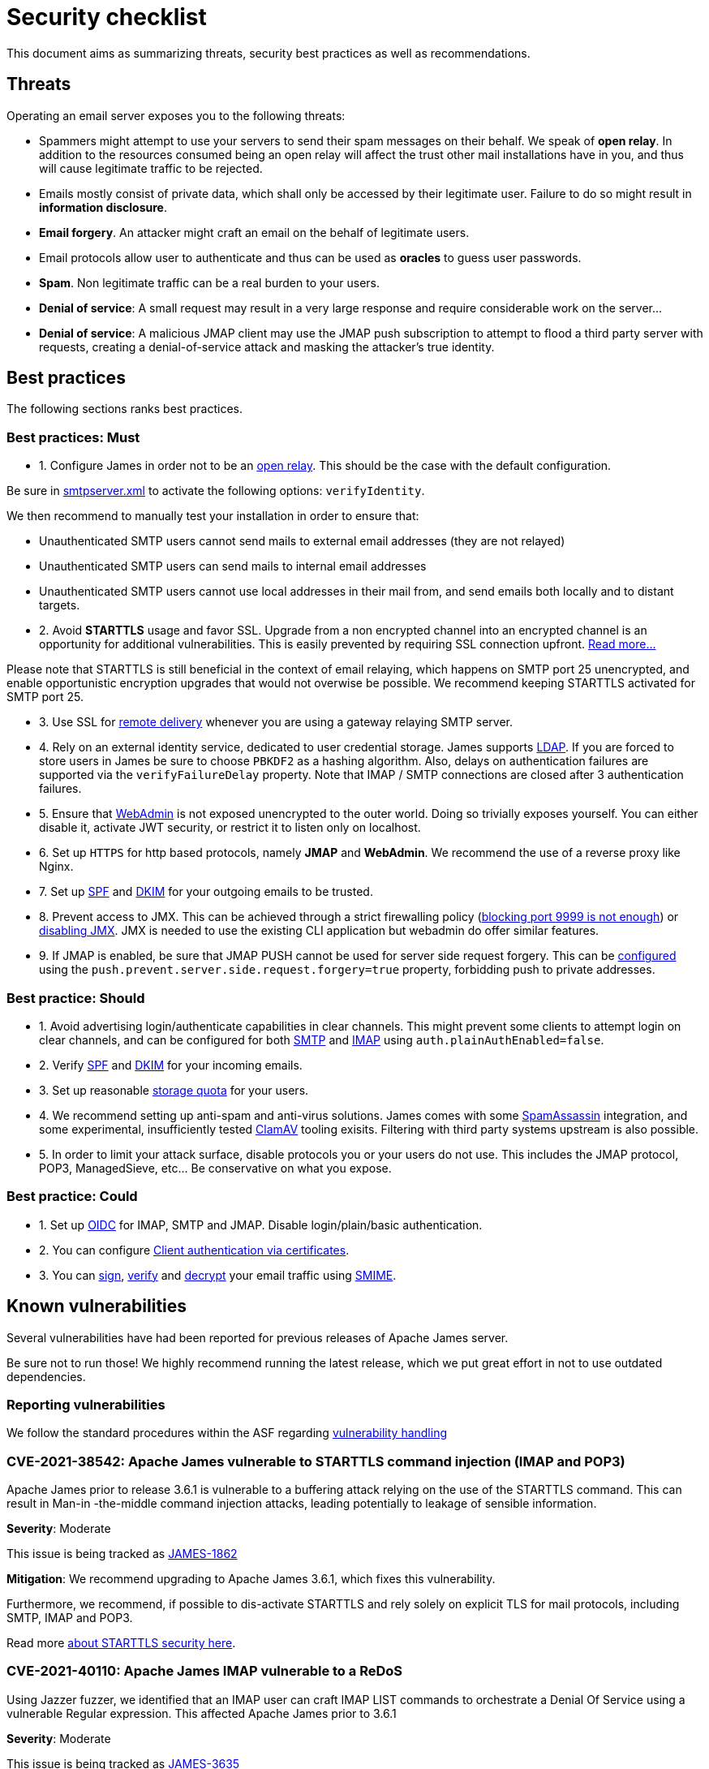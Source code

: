 = Security checklist
:navtitle: Security checklist

This document aims as summarizing threats, security best practices as well as recommendations.

== Threats

Operating an email server exposes you to the following threats:

 - Spammers might attempt to use your servers to send their spam messages on their behalf. We speak of
*open relay*. In addition to the resources consumed being an open relay will affect the trust other mail
installations have in you, and thus will cause legitimate traffic to be rejected.
 - Emails mostly consist of private data, which shall only be accessed by their legitimate user. Failure
to do so might result in *information disclosure*.
 - *Email forgery*. An attacker might craft an email on the behalf of legitimate users.
 - Email protocols allow user to authenticate and thus can be used as *oracles* to guess user passwords.
 - *Spam*. Non legitimate traffic can be a real burden to your users.
 - *Denial of service*: A small request may result in a very large response and require considerable work on the server...
 - *Denial of service*: A malicious JMAP client may use the JMAP push subscription to attempt to flood a third party
server with requests, creating a denial-of-service attack and masking the attacker’s true identity.

== Best practices

The following sections ranks best practices.

=== Best practices: Must

 - 1. Configure James in order not to be an xref:configure/smtp.adoc#_about_open_relays[open relay]. This should be the
case with the default configuration.

Be sure in xref:configure/smtp.adoc[smtpserver.xml] to activate the following options: `verifyIdentity`.

We then recommend to manually test your installation in order to ensure that:

    - Unauthenticated SMTP users cannot send mails to external email addresses (they are not relayed)
    - Unauthenticated SMTP users can send mails to internal email addresses
    - Unauthenticated SMTP users cannot use local addresses in their mail from, and send emails both locally and to distant targets.

 - 2. Avoid *STARTTLS* usage and favor SSL. Upgrade from a non encrypted channel into an encrypted channel is an opportunity
for additional vulnerabilities. This is easily prevented by requiring SSL connection upfront. link:https://nostarttls.secvuln.info/[Read more...]

Please note that STARTTLS is still beneficial in the context of email relaying, which happens on SMTP port 25 unencrypted,
and enable opportunistic encryption upgrades that would not overwise be possible. We recommend keeping STARTTLS activated
for SMTP port 25.

 - 3. Use SSL for xref:configure/mailets.adoc#_remotedelivery[remote delivery] whenever you are using a gateway relaying SMTP server.

 - 4. Rely on an external identity service, dedicated to user credential storage. James supports xref:configure/usersrepository.adoc#_configuring_a_ldap[LDAP]. If you are
forced to store users in James be sure to choose `PBKDF2` as a hashing algorithm. Also, delays on authentication failures
are supported via the `verifyFailureDelay` property. Note that IMAP / SMTP connections are closed after 3 authentication
failures.

 - 5. Ensure that xref:configure/webadmin.adoc[WebAdmin] is not exposed unencrypted to the outer world. Doing so trivially
exposes yourself. You can either disable it, activate JWT security, or restrict it to listen only on localhost.

 - 6. Set up `HTTPS` for http based protocols, namely *JMAP* and *WebAdmin*. We recommend the use of a reverse proxy like Nginx.

 - 7. Set up link:https://james.apache.org/howTo/spf.html[SPF] and link:https://james.apache.org/howTo/dkim.html[DKIM]
for your outgoing emails to be trusted.

 - 8. Prevent access to JMX. This can be achieved through a strict firewalling policy
(link:https://nickbloor.co.uk/2017/10/22/analysis-of-cve-2017-12628/[blocking port 9999 is not enough])
or xref:configure/jmx.adoc[disabling JMX]. JMX is needed to use the existing CLI application but webadmin do offer similar
features.

 - 9. If JMAP is enabled, be sure that JMAP PUSH cannot be used for server side request forgery. This can be
xref:configure/jmap.adoc[configured] using the `push.prevent.server.side.request.forgery=true` property,
forbidding push to private addresses.

=== Best practice: Should

 - 1. Avoid advertising login/authenticate capabilities in clear channels. This might prevent some clients to attempt login
on clear channels, and can be configured for both xref:configure/smtp.adoc[SMTP] and xref:configure/imap.adoc[IMAP]
using `auth.plainAuthEnabled=false`.

 - 2. Verify link:https://james.apache.org/howTo/spf.html[SPF] and xref:configure/mailets.adoc#_dkimverify[DKIM] for your incoming emails.

 - 3. Set up reasonable xref:operate/webadmin.adoc#_administrating_quotas[storage quota] for your users.

 - 4. We recommend setting up anti-spam and anti-virus solutions. James comes with some xref:configure/spam.adoc[SpamAssassin]
integration, and some experimental, insufficiently tested xref:configure/mailets.adoc#_clamavscan[ClamAV] tooling exisits.
Filtering with third party systems upstream is also possible.

 - 5. In order to limit your attack surface, disable protocols you or your users do not use. This includes the JMAP protocol,
POP3, ManagedSieve, etc... Be conservative on what you expose.

=== Best practice: Could

 - 1. Set up link:https://openid.net/connect/[OIDC] for IMAP, SMTP and JMAP. Disable login/plain/basic authentication.

 - 2. You can configure xref:configure/ssl.adoc#_client_authentication_via_certificates[Client authentication via certificates].

 - 3. You can xref:configure/mailets.adoc#_smimesign[sign], xref:configure/mailets.adoc#_smimechecksignature[verify]
and xref:configure/mailets.adoc#_smimedecrypt[decrypt] your email traffic using link:https://datatracker.ietf.org/doc/html/rfc5751[SMIME].

== Known vulnerabilities

Several vulnerabilities have had been reported for previous releases of Apache James server.

Be sure not to run those! We highly recommend running the latest release, which we put great effort in not to use
outdated dependencies.

=== Reporting vulnerabilities

We follow the standard procedures within the ASF regarding link:https://apache.org/security/committers.html#vulnerability-handling[vulnerability handling]

=== CVE-2021-38542: Apache James vulnerable to STARTTLS command injection (IMAP and POP3)

Apache James prior to release 3.6.1 is vulnerable to a buffering attack relying on the use of the STARTTLS
command. This can result in Man-in -the-middle command injection attacks, leading potentially to leakage
of sensible information.

*Severity*: Moderate

This issue is being tracked as link:https://issues.apache.org/jira/browse/JAMES-1862[JAMES-1862]

*Mitigation*: We recommend upgrading to Apache James 3.6.1, which fixes this vulnerability.

Furthermore, we recommend, if possible to dis-activate STARTTLS and rely solely on explicit TLS for mail protocols, including SMTP, IMAP and POP3.

Read more link:https://nostarttls.secvuln.info/[about STARTTLS security here].

=== CVE-2021-40110: Apache James IMAP vulnerable to a ReDoS

Using Jazzer fuzzer, we identified that an IMAP user can craft IMAP LIST commands to orchestrate a Denial
Of Service using a vulnerable Regular expression. This affected Apache James prior to 3.6.1

*Severity*: Moderate

This issue is being tracked as link:https://issues.apache.org/jira/browse/JAMES-3635[JAMES-3635]

*Mitigation*: We recommend upgrading to Apache James 3.6.1, which enforce the use of RE2J regular
expression engine to execute regex in linear time without back-tracking.

=== CVE-2021-40111: Apache James IMAP parsing Denial Of Service

While fuzzing with Jazzer the IMAP parsing stack we discover that crafted APPEND and STATUS IMAP command
could be used to trigger infinite loops resulting in expensive CPU computations and OutOfMemory exceptions.
This can be used for a Denial Of Service attack. The IMAP user needs to be authenticated to exploit this
vulnerability. This affected Apache James prior to version 3.6.1.

*Severity*: Moderate

This issue is being tracked as link:https://issues.apache.org/jira/browse/JAMES-3634[JAMES-3634]

*Mitigation*: We recommend upgrading to Apache James 3.6.1, which enforce the use of RE2J regular
expression engine to execute regex in linear time without back-tracking.

=== CVE-2021-40525: Apache James: Sieve file storage vulnerable to path traversal attacks

Apache James ManagedSieve implementation alongside with the file storage for sieve scripts is vulnerable
to path traversal, allowing reading and writing any file.

*Severity*: Moderate

This issue is being tracked as link:https://issues.apache.org/jira/browse/JAMES-3646[JAMES-3646]

*Mitigation*:This vulnerability had been patched in Apache

James 3.6.1 and higher. We recommend the upgrade.

This could also be mitigated by ensuring manageSieve is disabled, which is the case by default.

Distributed and Cassandra based products are also not impacted.

=== CVE-2017-12628 Privilege escalation using JMX

The Apache James Server prior version 3.0.1 is vulnerable to Java deserialization issues.
One can use this for privilege escalation.
This issue can be mitigated by:

 - Upgrading to James 3.0.1 onward
 - Using a recent JRE (Exploit could not be reproduced on OpenJdk 8 u141)
 - Exposing JMX socket only to localhost (default behaviour)
 - Possibly running James in a container
 - Disabling JMX all-together (Guice only)

Read more link:http://james.apache.org//james/update/2017/10/20/james-3.0.1.html[here].